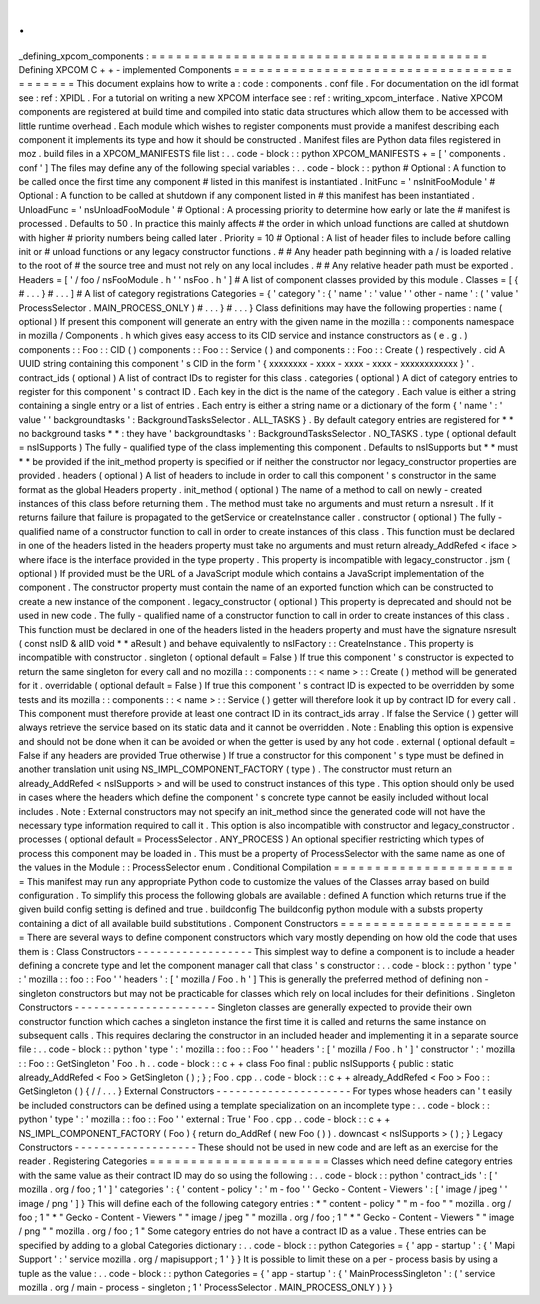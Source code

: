 .
.
_defining_xpcom_components
:
=
=
=
=
=
=
=
=
=
=
=
=
=
=
=
=
=
=
=
=
=
=
=
=
=
=
=
=
=
=
=
=
=
=
=
=
=
=
=
=
=
Defining
XPCOM
C
+
+
-
implemented
Components
=
=
=
=
=
=
=
=
=
=
=
=
=
=
=
=
=
=
=
=
=
=
=
=
=
=
=
=
=
=
=
=
=
=
=
=
=
=
=
=
=
This
document
explains
how
to
write
a
:
code
:
components
.
conf
file
.
For
documentation
on
the
idl
format
see
:
ref
:
XPIDL
.
For
a
tutorial
on
writing
a
new
XPCOM
interface
see
:
ref
:
writing_xpcom_interface
.
Native
XPCOM
components
are
registered
at
build
time
and
compiled
into
static
data
structures
which
allow
them
to
be
accessed
with
little
runtime
overhead
.
Each
module
which
wishes
to
register
components
must
provide
a
manifest
describing
each
component
it
implements
its
type
and
how
it
should
be
constructed
.
Manifest
files
are
Python
data
files
registered
in
moz
.
build
files
in
a
XPCOM_MANIFESTS
file
list
:
.
.
code
-
block
:
:
python
XPCOM_MANIFESTS
+
=
[
'
components
.
conf
'
]
The
files
may
define
any
of
the
following
special
variables
:
.
.
code
-
block
:
:
python
#
Optional
:
A
function
to
be
called
once
the
first
time
any
component
#
listed
in
this
manifest
is
instantiated
.
InitFunc
=
'
nsInitFooModule
'
#
Optional
:
A
function
to
be
called
at
shutdown
if
any
component
listed
in
#
this
manifest
has
been
instantiated
.
UnloadFunc
=
'
nsUnloadFooModule
'
#
Optional
:
A
processing
priority
to
determine
how
early
or
late
the
#
manifest
is
processed
.
Defaults
to
50
.
In
practice
this
mainly
affects
#
the
order
in
which
unload
functions
are
called
at
shutdown
with
higher
#
priority
numbers
being
called
later
.
Priority
=
10
#
Optional
:
A
list
of
header
files
to
include
before
calling
init
or
#
unload
functions
or
any
legacy
constructor
functions
.
#
#
Any
header
path
beginning
with
a
/
is
loaded
relative
to
the
root
of
#
the
source
tree
and
must
not
rely
on
any
local
includes
.
#
#
Any
relative
header
path
must
be
exported
.
Headers
=
[
'
/
foo
/
nsFooModule
.
h
'
'
nsFoo
.
h
'
]
#
A
list
of
component
classes
provided
by
this
module
.
Classes
=
[
{
#
.
.
.
}
#
.
.
.
]
#
A
list
of
category
registrations
Categories
=
{
'
category
'
:
{
'
name
'
:
'
value
'
'
other
-
name
'
:
(
'
value
'
ProcessSelector
.
MAIN_PROCESS_ONLY
)
#
.
.
.
}
#
.
.
.
}
Class
definitions
may
have
the
following
properties
:
name
(
optional
)
If
present
this
component
will
generate
an
entry
with
the
given
name
in
the
mozilla
:
:
components
namespace
in
mozilla
/
Components
.
h
which
gives
easy
access
to
its
CID
service
and
instance
constructors
as
(
e
.
g
.
)
components
:
:
Foo
:
:
CID
(
)
components
:
:
Foo
:
:
Service
(
)
and
components
:
:
Foo
:
:
Create
(
)
respectively
.
cid
A
UUID
string
containing
this
component
'
s
CID
in
the
form
'
{
xxxxxxxx
-
xxxx
-
xxxx
-
xxxx
-
xxxxxxxxxxxx
}
'
.
contract_ids
(
optional
)
A
list
of
contract
IDs
to
register
for
this
class
.
categories
(
optional
)
A
dict
of
category
entries
to
register
for
this
component
'
s
contract
ID
.
Each
key
in
the
dict
is
the
name
of
the
category
.
Each
value
is
either
a
string
containing
a
single
entry
or
a
list
of
entries
.
Each
entry
is
either
a
string
name
or
a
dictionary
of
the
form
{
'
name
'
:
'
value
'
'
backgroundtasks
'
:
BackgroundTasksSelector
.
ALL_TASKS
}
.
By
default
category
entries
are
registered
for
*
*
no
background
tasks
*
*
:
they
have
'
backgroundtasks
'
:
BackgroundTasksSelector
.
NO_TASKS
.
type
(
optional
default
=
nsISupports
)
The
fully
-
qualified
type
of
the
class
implementing
this
component
.
Defaults
to
nsISupports
but
*
*
must
*
*
be
provided
if
the
init_method
property
is
specified
or
if
neither
the
constructor
nor
legacy_constructor
properties
are
provided
.
headers
(
optional
)
A
list
of
headers
to
include
in
order
to
call
this
component
'
s
constructor
in
the
same
format
as
the
global
Headers
property
.
init_method
(
optional
)
The
name
of
a
method
to
call
on
newly
-
created
instances
of
this
class
before
returning
them
.
The
method
must
take
no
arguments
and
must
return
a
nsresult
.
If
it
returns
failure
that
failure
is
propagated
to
the
getService
or
createInstance
caller
.
constructor
(
optional
)
The
fully
-
qualified
name
of
a
constructor
function
to
call
in
order
to
create
instances
of
this
class
.
This
function
must
be
declared
in
one
of
the
headers
listed
in
the
headers
property
must
take
no
arguments
and
must
return
already_AddRefed
<
iface
>
where
iface
is
the
interface
provided
in
the
type
property
.
This
property
is
incompatible
with
legacy_constructor
.
jsm
(
optional
)
If
provided
must
be
the
URL
of
a
JavaScript
module
which
contains
a
JavaScript
implementation
of
the
component
.
The
constructor
property
must
contain
the
name
of
an
exported
function
which
can
be
constructed
to
create
a
new
instance
of
the
component
.
legacy_constructor
(
optional
)
This
property
is
deprecated
and
should
not
be
used
in
new
code
.
The
fully
-
qualified
name
of
a
constructor
function
to
call
in
order
to
create
instances
of
this
class
.
This
function
must
be
declared
in
one
of
the
headers
listed
in
the
headers
property
and
must
have
the
signature
nsresult
(
const
nsID
&
aIID
void
*
*
aResult
)
and
behave
equivalently
to
nsIFactory
:
:
CreateInstance
.
This
property
is
incompatible
with
constructor
.
singleton
(
optional
default
=
False
)
If
true
this
component
'
s
constructor
is
expected
to
return
the
same
singleton
for
every
call
and
no
mozilla
:
:
components
:
:
<
name
>
:
:
Create
(
)
method
will
be
generated
for
it
.
overridable
(
optional
default
=
False
)
If
true
this
component
'
s
contract
ID
is
expected
to
be
overridden
by
some
tests
and
its
mozilla
:
:
components
:
:
<
name
>
:
:
Service
(
)
getter
will
therefore
look
it
up
by
contract
ID
for
every
call
.
This
component
must
therefore
provide
at
least
one
contract
ID
in
its
contract_ids
array
.
If
false
the
Service
(
)
getter
will
always
retrieve
the
service
based
on
its
static
data
and
it
cannot
be
overridden
.
Note
:
Enabling
this
option
is
expensive
and
should
not
be
done
when
it
can
be
avoided
or
when
the
getter
is
used
by
any
hot
code
.
external
(
optional
default
=
False
if
any
headers
are
provided
True
otherwise
)
If
true
a
constructor
for
this
component
'
s
type
must
be
defined
in
another
translation
unit
using
NS_IMPL_COMPONENT_FACTORY
(
type
)
.
The
constructor
must
return
an
already_AddRefed
<
nsISupports
>
and
will
be
used
to
construct
instances
of
this
type
.
This
option
should
only
be
used
in
cases
where
the
headers
which
define
the
component
'
s
concrete
type
cannot
be
easily
included
without
local
includes
.
Note
:
External
constructors
may
not
specify
an
init_method
since
the
generated
code
will
not
have
the
necessary
type
information
required
to
call
it
.
This
option
is
also
incompatible
with
constructor
and
legacy_constructor
.
processes
(
optional
default
=
ProcessSelector
.
ANY_PROCESS
)
An
optional
specifier
restricting
which
types
of
process
this
component
may
be
loaded
in
.
This
must
be
a
property
of
ProcessSelector
with
the
same
name
as
one
of
the
values
in
the
Module
:
:
ProcessSelector
enum
.
Conditional
Compilation
=
=
=
=
=
=
=
=
=
=
=
=
=
=
=
=
=
=
=
=
=
=
=
This
manifest
may
run
any
appropriate
Python
code
to
customize
the
values
of
the
Classes
array
based
on
build
configuration
.
To
simplify
this
process
the
following
globals
are
available
:
defined
A
function
which
returns
true
if
the
given
build
config
setting
is
defined
and
true
.
buildconfig
The
buildconfig
python
module
with
a
substs
property
containing
a
dict
of
all
available
build
substitutions
.
Component
Constructors
=
=
=
=
=
=
=
=
=
=
=
=
=
=
=
=
=
=
=
=
=
=
There
are
several
ways
to
define
component
constructors
which
vary
mostly
depending
on
how
old
the
code
that
uses
them
is
:
Class
Constructors
-
-
-
-
-
-
-
-
-
-
-
-
-
-
-
-
-
-
This
simplest
way
to
define
a
component
is
to
include
a
header
defining
a
concrete
type
and
let
the
component
manager
call
that
class
'
s
constructor
:
.
.
code
-
block
:
:
python
'
type
'
:
'
mozilla
:
:
foo
:
:
Foo
'
'
headers
'
:
[
'
mozilla
/
Foo
.
h
'
]
This
is
generally
the
preferred
method
of
defining
non
-
singleton
constructors
but
may
not
be
practicable
for
classes
which
rely
on
local
includes
for
their
definitions
.
Singleton
Constructors
-
-
-
-
-
-
-
-
-
-
-
-
-
-
-
-
-
-
-
-
-
-
Singleton
classes
are
generally
expected
to
provide
their
own
constructor
function
which
caches
a
singleton
instance
the
first
time
it
is
called
and
returns
the
same
instance
on
subsequent
calls
.
This
requires
declaring
the
constructor
in
an
included
header
and
implementing
it
in
a
separate
source
file
:
.
.
code
-
block
:
:
python
'
type
'
:
'
mozilla
:
:
foo
:
:
Foo
'
'
headers
'
:
[
'
mozilla
/
Foo
.
h
'
]
'
constructor
'
:
'
mozilla
:
:
Foo
:
:
GetSingleton
'
Foo
.
h
.
.
code
-
block
:
:
c
+
+
class
Foo
final
:
public
nsISupports
{
public
:
static
already_AddRefed
<
Foo
>
GetSingleton
(
)
;
}
;
Foo
.
cpp
.
.
code
-
block
:
:
c
+
+
already_AddRefed
<
Foo
>
Foo
:
:
GetSingleton
(
)
{
/
/
.
.
.
}
External
Constructors
-
-
-
-
-
-
-
-
-
-
-
-
-
-
-
-
-
-
-
-
-
For
types
whose
headers
can
'
t
easily
be
included
constructors
can
be
defined
using
a
template
specialization
on
an
incomplete
type
:
.
.
code
-
block
:
:
python
'
type
'
:
'
mozilla
:
:
foo
:
:
Foo
'
'
external
:
True
'
Foo
.
cpp
.
.
code
-
block
:
:
c
+
+
NS_IMPL_COMPONENT_FACTORY
(
Foo
)
{
return
do_AddRef
(
new
Foo
(
)
)
.
downcast
<
nsISupports
>
(
)
;
}
Legacy
Constructors
-
-
-
-
-
-
-
-
-
-
-
-
-
-
-
-
-
-
-
These
should
not
be
used
in
new
code
and
are
left
as
an
exercise
for
the
reader
.
Registering
Categories
=
=
=
=
=
=
=
=
=
=
=
=
=
=
=
=
=
=
=
=
=
=
Classes
which
need
define
category
entries
with
the
same
value
as
their
contract
ID
may
do
so
using
the
following
:
.
.
code
-
block
:
:
python
'
contract_ids
'
:
[
'
mozilla
.
org
/
foo
;
1
'
]
'
categories
'
:
{
'
content
-
policy
'
:
'
m
-
foo
'
'
Gecko
-
Content
-
Viewers
'
:
[
'
image
/
jpeg
'
'
image
/
png
'
]
}
This
will
define
each
of
the
following
category
entries
:
*
"
content
-
policy
"
"
m
-
foo
"
"
mozilla
.
org
/
foo
;
1
"
*
"
Gecko
-
Content
-
Viewers
"
"
image
/
jpeg
"
"
mozilla
.
org
/
foo
;
1
"
*
"
Gecko
-
Content
-
Viewers
"
"
image
/
png
"
"
mozilla
.
org
/
foo
;
1
"
Some
category
entries
do
not
have
a
contract
ID
as
a
value
.
These
entries
can
be
specified
by
adding
to
a
global
Categories
dictionary
:
.
.
code
-
block
:
:
python
Categories
=
{
'
app
-
startup
'
:
{
'
Mapi
Support
'
:
'
service
mozilla
.
org
/
mapisupport
;
1
'
}
}
It
is
possible
to
limit
these
on
a
per
-
process
basis
by
using
a
tuple
as
the
value
:
.
.
code
-
block
:
:
python
Categories
=
{
'
app
-
startup
'
:
{
'
MainProcessSingleton
'
:
(
'
service
mozilla
.
org
/
main
-
process
-
singleton
;
1
'
ProcessSelector
.
MAIN_PROCESS_ONLY
)
}
}
